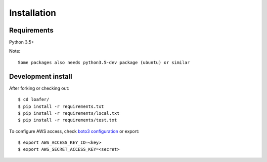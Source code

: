 Installation
============

Requirements
------------

Python 3.5+

Note::

    Some packages also needs python3.5-dev package (ubuntu) or similar


Development install
-------------------

After forking or checking out::

    $ cd loafer/
    $ pip install -r requirements.txt
    $ pip install -r requirements/local.txt
    $ pip install -r requirements/test.txt


To configure AWS access, check `boto3 configuration`_ or export::

    $ export AWS_ACCESS_KEY_ID=<key>
    $ export AWS_SECRET_ACCESS_KEY=<secret>


.. _boto3 configuration: https://boto3.readthedocs.org/en/latest/guide/quickstart.html#configuration
